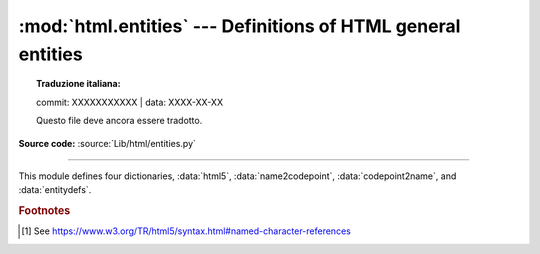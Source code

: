 :mod:`html.entities` --- Definitions of HTML general entities
=============================================================


.. topic:: Traduzione italiana:

   commit: XXXXXXXXXXX | data: XXXX-XX-XX

   Questo file deve ancora essere tradotto.


.. module:: html.entities
   :synopsis: Definitions of HTML general entities.

.. sectionauthor:: Fred L. Drake, Jr. <fdrake@acm.org>

**Source code:** :source:`Lib/html/entities.py`

--------------

This module defines four dictionaries, :data:`html5`,
:data:`name2codepoint`, :data:`codepoint2name`, and :data:`entitydefs`.


.. data:: html5

   A dictionary that maps HTML5 named character references [#]_ to the
   equivalent Unicode character(s), e.g. ``html5['gt;'] == '>'``.
   Note that the trailing semicolon is included in the name (e.g. ``'gt;'``),
   however some of the names are accepted by the standard even without the
   semicolon: in this case the name is present with and without the ``';'``.
   See also :func:`html.unescape`.

   .. versionadded:: 3.3


.. data:: entitydefs

   A dictionary mapping XHTML 1.0 entity definitions to their replacement text in
   ISO Latin-1.


.. data:: name2codepoint

   A dictionary that maps HTML entity names to the Unicode code points.


.. data:: codepoint2name

   A dictionary that maps Unicode code points to HTML entity names.


.. rubric:: Footnotes

.. [#] See https://www.w3.org/TR/html5/syntax.html#named-character-references
